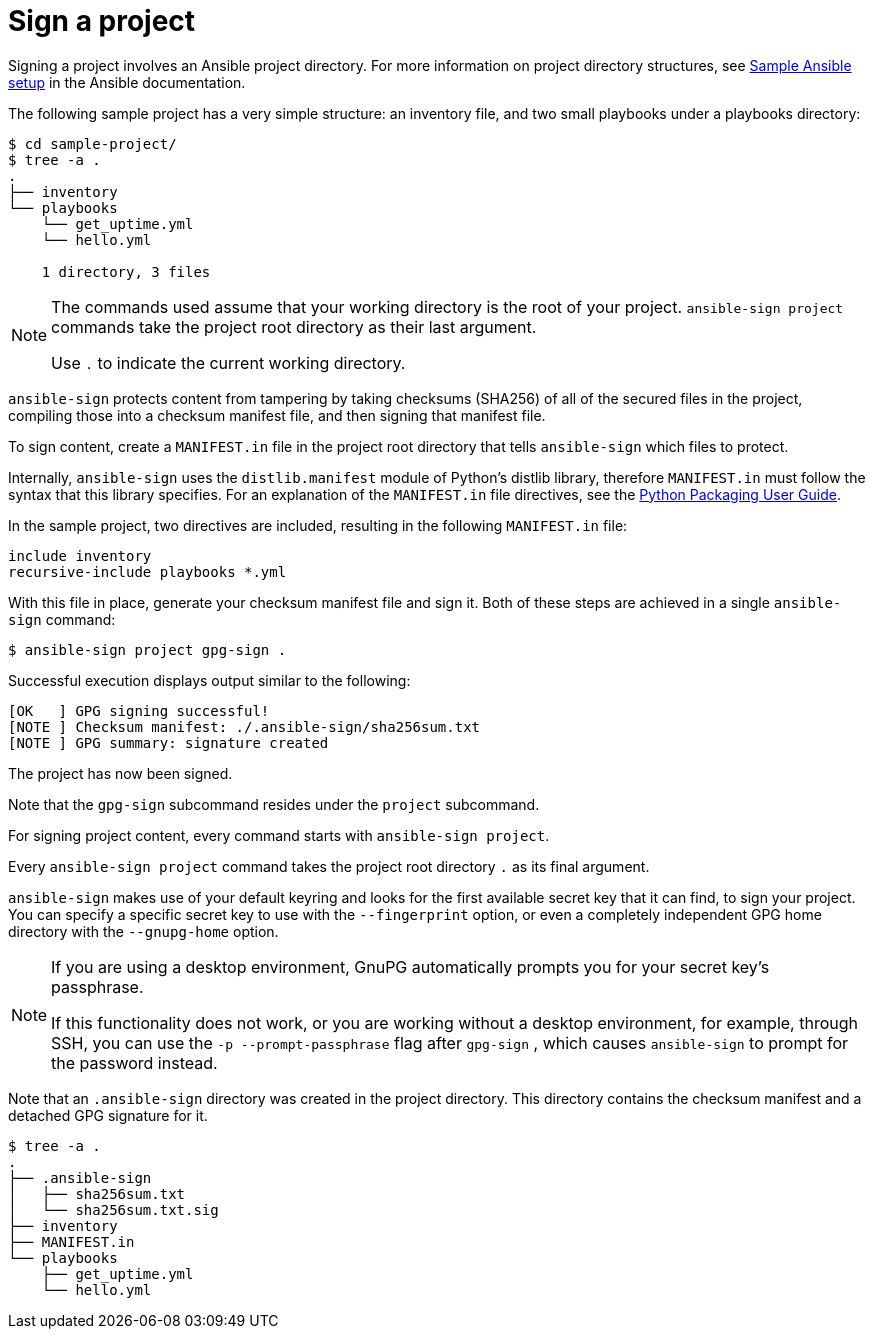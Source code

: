 [id="con-controller-signing-your-project"]

= Sign a project

Signing a project involves an Ansible project directory. 
For more information on project directory
structures, see link:https://docs.ansible.com/ansible/latest/tips_tricks/sample_setup.html[Sample Ansible setup] in the Ansible documentation.

The following sample project has a very simple structure: an inventory file, and two small playbooks under a playbooks directory:

[literal, options="nowrap" subs="+attributes"]
----
$ cd sample-project/
$ tree -a .
.
├── inventory
└── playbooks
    └── get_uptime.yml
    └── hello.yml

    1 directory, 3 files
----

[NOTE]
====
The commands used assume that your working directory is the root of your project. 
`ansible-sign project` commands take the project root directory as their last argument. 

Use `.` to indicate the current working directory.
====

`ansible-sign` protects content from tampering by taking checksums (SHA256) of all of the secured files in the project, compiling those into a checksum manifest file, and then signing that manifest file.

To sign content, create a `MANIFEST.in` file in the project root directory that tells `ansible-sign` which files to protect. 

Internally, `ansible-sign` uses the `distlib.manifest` module of Python's distlib library, therefore `MANIFEST.in` must follow the syntax that this library specifies. 
For an explanation of the `MANIFEST.in` file directives, see the link:https://setuptools.pypa.io/en/latest/userguide/miscellaneous.html[Python Packaging User Guide].

In the sample project, two directives are included, resulting in the following `MANIFEST.in` file:

[literal, options="nowrap" subs="+attributes"]
----
include inventory
recursive-include playbooks *.yml
----

With this file in place, generate your checksum manifest file and sign it. 
Both of these steps are achieved in a single `ansible-sign` command:

[literal, options="nowrap" subs="+attributes"]
----
$ ansible-sign project gpg-sign .
----
Successful execution displays output similar to the following:
[literal, options="nowrap" subs="+attributes"]
---- 
[OK   ] GPG signing successful!
[NOTE ] Checksum manifest: ./.ansible-sign/sha256sum.txt
[NOTE ] GPG summary: signature created
----

The project has now been signed.

Note that the `gpg-sign` subcommand resides under the `project` subcommand. 

For signing project content, every command starts with `ansible-sign project`. 

Every `ansible-sign project` command takes the project root directory `.` as its final argument.

`ansible-sign` makes use of your default keyring and looks for the first available secret key that it can find, to sign your project. 
You can specify a specific secret key to use with the `--fingerprint` option, or even a completely independent GPG home directory with the `--gnupg-home` option.

[NOTE]
====
If you are using a desktop environment, GnuPG automatically prompts you for your secret key's passphrase. 

If this functionality does not work, or you are working without a desktop environment, for example, through SSH, you can use the `-p --prompt-passphrase` flag after `gpg-sign` , which causes `ansible-sign` to prompt for the password instead.
====

Note that an `.ansible-sign` directory was created in the project directory. 
This directory contains the checksum manifest and a detached GPG signature for it.

[literal, options="nowrap" subs="+attributes"]
----
$ tree -a .
.
├── .ansible-sign
│   ├── sha256sum.txt
│   └── sha256sum.txt.sig
├── inventory
├── MANIFEST.in
└── playbooks
    ├── get_uptime.yml
    └── hello.yml
----
